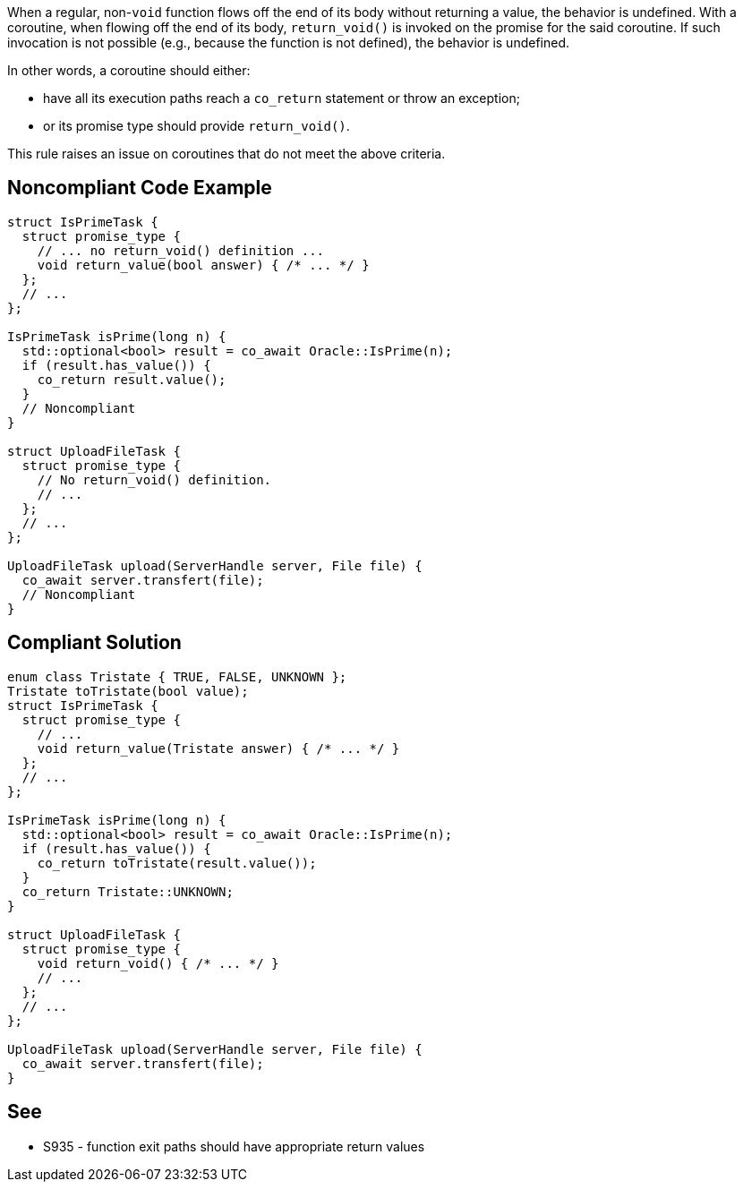 When a regular, non-`void` function flows off the end of its body without returning a value, the behavior is undefined.
With a coroutine, when flowing off the end of its body, `return_void()` is invoked on the promise for the said coroutine.
If such invocation is not possible (e.g., because the function is not defined), the behavior is undefined.

In other words, a coroutine should either:

* have all its execution paths reach a `co_return` statement or throw an exception;
* or its promise type should provide `return_void()`.

This rule raises an issue on coroutines that do not meet the above criteria.

== Noncompliant Code Example

[source,cpp]
[source,cpp]
----
struct IsPrimeTask {
  struct promise_type {
    // ... no return_void() definition ...
    void return_value(bool answer) { /* ... */ }
  };
  // ...
};

IsPrimeTask isPrime(long n) {
  std::optional<bool> result = co_await Oracle::IsPrime(n);
  if (result.has_value()) {
    co_return result.value();
  }
  // Noncompliant
}

struct UploadFileTask {
  struct promise_type {
    // No return_void() definition.
    // ...
  };
  // ...
};

UploadFileTask upload(ServerHandle server, File file) {
  co_await server.transfert(file);
  // Noncompliant
}
----

== Compliant Solution

[source,cpp]
[source,cpp]
----
enum class Tristate { TRUE, FALSE, UNKNOWN };
Tristate toTristate(bool value);
struct IsPrimeTask {
  struct promise_type {
    // ...
    void return_value(Tristate answer) { /* ... */ }
  };
  // ...
};

IsPrimeTask isPrime(long n) {
  std::optional<bool> result = co_await Oracle::IsPrime(n);
  if (result.has_value()) {
    co_return toTristate(result.value());
  }
  co_return Tristate::UNKNOWN;
}

struct UploadFileTask {
  struct promise_type {
    void return_void() { /* ... */ }
    // ...
  };
  // ...
};

UploadFileTask upload(ServerHandle server, File file) {
  co_await server.transfert(file);
}
----

== See

* S935 - function exit paths should have appropriate return values
